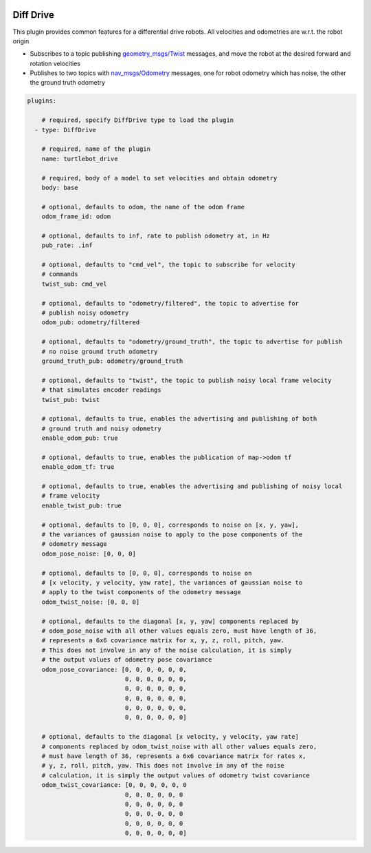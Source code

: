 .. image:: ../_static/flatland_logo2.png
    :width: 250px
    :align: right
    :target: ../_static/flatland_logo2.png


Diff Drive
==========
This plugin provides common features for a differential drive robots. All
velocities and odometries are w.r.t. the robot origin

* Subscribes to a topic publishing `geometry_msgs/Twist <http://docs.ros.org/api/geometry_msgs/html/msg/Twist.html>`_
  messages, and move the robot at the desired forward and rotation velocities

* Publishes to two topics with `nav_msgs/Odometry <http://docs.ros.org/api/nav_msgs/html/msg/Odometry.html>`_
  messages, one for robot odometry which has noise, the other the ground truth
  odometry

.. code-block:: yaml

  plugins:

      # required, specify DiffDrive type to load the plugin
    - type: DiffDrive 

      # required, name of the plugin
      name: turtlebot_drive 

      # required, body of a model to set velocities and obtain odometry
      body: base

      # optional, defaults to odom, the name of the odom frame
      odom_frame_id: odom

      # optional, defaults to inf, rate to publish odometry at, in Hz
      pub_rate: .inf

      # optional, defaults to "cmd_vel", the topic to subscribe for velocity
      # commands
      twist_sub: cmd_vel

      # optional, defaults to "odometry/filtered", the topic to advertise for
      # publish noisy odometry
      odom_pub: odometry/filtered

      # optional, defaults to "odometry/ground_truth", the topic to advertise for publish
      # no noise ground truth odometry
      ground_truth_pub: odometry/ground_truth

      # optional, defaults to "twist", the topic to publish noisy local frame velocity
      # that simulates encoder readings
      twist_pub: twist
      
      # optional, defaults to true, enables the advertising and publishing of both
      # ground truth and noisy odometry
      enable_odom_pub: true
      
      # optional, defaults to true, enables the publication of map->odom tf
      enable_odom_tf: true

      # optional, defaults to true, enables the advertising and publishing of noisy local
      # frame velocity
      enable_twist_pub: true

      # optional, defaults to [0, 0, 0], corresponds to noise on [x, y, yaw], 
      # the variances of gaussian noise to apply to the pose components of the
      # odometry message
      odom_pose_noise: [0, 0, 0]

      # optional, defaults to [0, 0, 0], corresponds to noise on 
      # [x velocity, y velocity, yaw rate], the variances of gaussian noise to
      # apply to the twist components of the odometry message
      odom_twist_noise: [0, 0, 0]

      # optional, defaults to the diagonal [x, y, yaw] components replaced by 
      # odom_pose_noise with all other values equals zero, must have length of 36, 
      # represents a 6x6 covariance matrix for x, y, z, roll, pitch, yaw. 
      # This does not involve in any of the noise calculation, it is simply 
      # the output values of odometry pose covariance
      odom_pose_covariance: [0, 0, 0, 0, 0, 0,
                             0, 0, 0, 0, 0, 0,
                             0, 0, 0, 0, 0, 0,
                             0, 0, 0, 0, 0, 0,
                             0, 0, 0, 0, 0, 0,
                             0, 0, 0, 0, 0, 0]

      # optional, defaults to the diagonal [x velocity, y velocity, yaw rate] 
      # components replaced by odom_twist_noise with all other values equals zero,
      # must have length of 36, represents a 6x6 covariance matrix for rates x, 
      # y, z, roll, pitch, yaw. This does not involve in any of the noise 
      # calculation, it is simply the output values of odometry twist covariance
      odom_twist_covariance: [0, 0, 0, 0, 0, 0
                             0, 0, 0, 0, 0, 0
                             0, 0, 0, 0, 0, 0
                             0, 0, 0, 0, 0, 0
                             0, 0, 0, 0, 0, 0
                             0, 0, 0, 0, 0, 0]